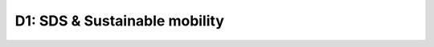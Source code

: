 D1: SDS & Sustainable mobility
==============================

.. raw:: html

    <iframe src="https://docs.google.com/presentation/d/e/2PACX-1vSqRQRxOEGK2QE8nRQ_ELOmEmpRv2yIV6GnnkvhkHGrEF97a4xqZATOgOZudAGclhjVzBAJ_5m2oc99/embed?start=false&loop=false&delayms=3000" frameborder="0" width="960" height="629" allowfullscreen="true" mozallowfullscreen="true" webkitallowfullscreen="true"></iframe>

